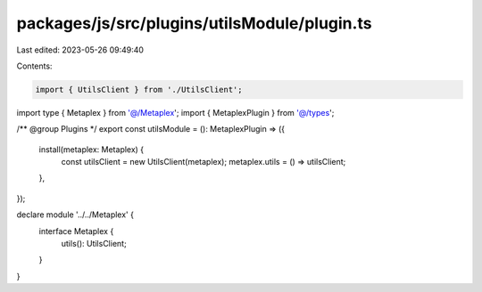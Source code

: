 packages/js/src/plugins/utilsModule/plugin.ts
=============================================

Last edited: 2023-05-26 09:49:40

Contents:

.. code-block:: ts

    import { UtilsClient } from './UtilsClient';
import type { Metaplex } from '@/Metaplex';
import { MetaplexPlugin } from '@/types';

/** @group Plugins */
export const utilsModule = (): MetaplexPlugin => ({
  install(metaplex: Metaplex) {
    const utilsClient = new UtilsClient(metaplex);
    metaplex.utils = () => utilsClient;
  },
});

declare module '../../Metaplex' {
  interface Metaplex {
    utils(): UtilsClient;
  }
}



